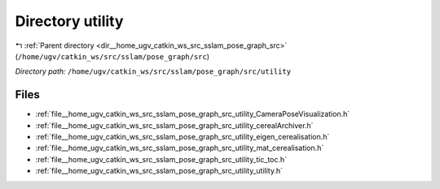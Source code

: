 .. _dir__home_ugv_catkin_ws_src_sslam_pose_graph_src_utility:


Directory utility
=================


|exhale_lsh| :ref:`Parent directory <dir__home_ugv_catkin_ws_src_sslam_pose_graph_src>` (``/home/ugv/catkin_ws/src/sslam/pose_graph/src``)

.. |exhale_lsh| unicode:: U+021B0 .. UPWARDS ARROW WITH TIP LEFTWARDS

*Directory path:* ``/home/ugv/catkin_ws/src/sslam/pose_graph/src/utility``


Files
-----

- :ref:`file__home_ugv_catkin_ws_src_sslam_pose_graph_src_utility_CameraPoseVisualization.h`
- :ref:`file__home_ugv_catkin_ws_src_sslam_pose_graph_src_utility_cerealArchiver.h`
- :ref:`file__home_ugv_catkin_ws_src_sslam_pose_graph_src_utility_eigen_cerealisation.h`
- :ref:`file__home_ugv_catkin_ws_src_sslam_pose_graph_src_utility_mat_cerealisation.h`
- :ref:`file__home_ugv_catkin_ws_src_sslam_pose_graph_src_utility_tic_toc.h`
- :ref:`file__home_ugv_catkin_ws_src_sslam_pose_graph_src_utility_utility.h`


